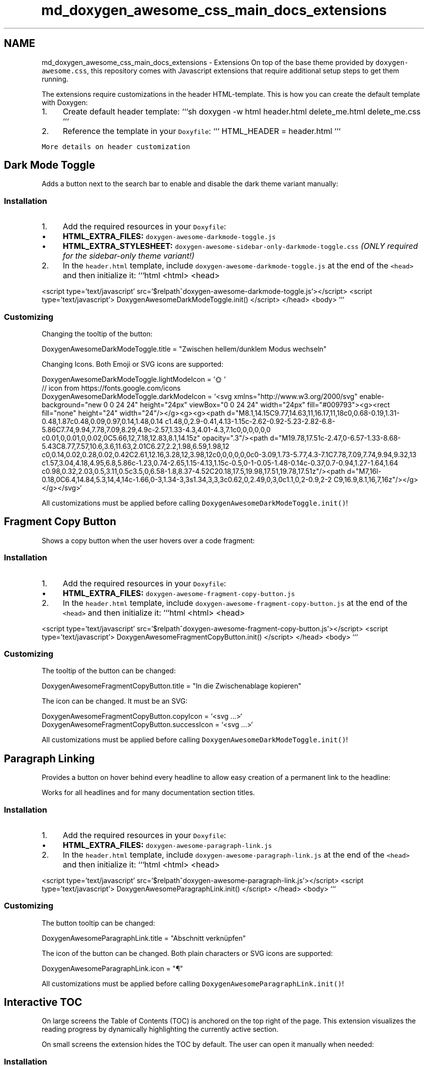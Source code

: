 .TH "md_doxygen_awesome_css_main_docs_extensions" 3 "Sun Mar 5 2023" "Namir" \" -*- nroff -*-
.ad l
.nh
.SH NAME
md_doxygen_awesome_css_main_docs_extensions \- Extensions 
On top of the base theme provided by \fCdoxygen-awesome\&.css\fP, this repository comes with Javascript extensions that require additional setup steps to get them running\&.
.PP
The extensions require customizations in the header HTML-template\&. This is how you can create the default template with Doxygen:
.PP
.IP "1." 4
Create default header template: ```sh doxygen -w html header\&.html delete_me\&.html delete_me\&.css ```
.IP "2." 4
Reference the template in your \fCDoxyfile\fP: ``` HTML_HEADER = header\&.html ```
.PP
.PP
\fCMore details on header customization\fP
.SH "Dark Mode Toggle"
.PP
Adds a button next to the search bar to enable and disable the dark theme variant manually:
.PP
  
.PP
.SS "Installation"
.PP
.IP "1." 4
Add the required resources in your \fCDoxyfile\fP:
.IP "  \(bu" 4
\fBHTML_EXTRA_FILES:\fP \fCdoxygen-awesome-darkmode-toggle\&.js\fP
.IP "  \(bu" 4
\fBHTML_EXTRA_STYLESHEET:\fP \fCdoxygen-awesome-sidebar-only-darkmode-toggle\&.css\fP \fI(ONLY required for the sidebar-only theme variant!)\fP
.PP

.IP "2." 4
In the \fCheader\&.html\fP template, include \fCdoxygen-awesome-darkmode-toggle\&.js\fP at the end of the \fC<head>\fP and then initialize it: ```html <html> <head>
.PP
<script type='text/javascript' src='$relpath^doxygen-awesome-darkmode-toggle\&.js'></script> <script type='text/javascript'> DoxygenAwesomeDarkModeToggle\&.init() </script> </head> <body> ```
.PP
.PP
.SS "Customizing"
.PP
Changing the tooltip of the button: 
.PP
.nf
DoxygenAwesomeDarkModeToggle\&.title = "Zwischen hellem/dunklem Modus wechseln"

.fi
.PP
.PP
Changing Icons\&. Both Emoji or SVG icons are supported: 
.PP
.nf
DoxygenAwesomeDarkModeToggle\&.lightModeIcon = '🌞'
// icon from https://fonts\&.google\&.com/icons
DoxygenAwesomeDarkModeToggle\&.darkModeIcon = `<svg xmlns="http://www\&.w3\&.org/2000/svg" enable-background="new 0 0 24 24" height="24px" viewBox="0 0 24 24" width="24px" fill="#009793"><g><rect fill="none" height="24" width="24"/></g><g><g><path d="M8\&.1,14\&.15C9\&.77,14\&.63,11,16\&.17,11,18c0,0\&.68-0\&.19,1\&.31-0\&.48,1\&.87c0\&.48,0\&.09,0\&.97,0\&.14,1\&.48,0\&.14 c1\&.48,0,2\&.9-0\&.41,4\&.13-1\&.15c-2\&.62-0\&.92-5\&.23-2\&.82-6\&.8-5\&.86C7\&.74,9\&.94,7\&.78,7\&.09,8\&.29,4\&.9c-2\&.57,1\&.33-4\&.3,4\&.01-4\&.3,7\&.1c0,0,0,0,0,0 c0\&.01,0,0\&.01,0,0\&.02,0C5\&.66,12,7\&.18,12\&.83,8\&.1,14\&.15z" opacity="\&.3"/><path d="M19\&.78,17\&.51c-2\&.47,0-6\&.57-1\&.33-8\&.68-5\&.43C8\&.77,7\&.57,10\&.6,3\&.6,11\&.63,2\&.01C6\&.27,2\&.2,1\&.98,6\&.59,1\&.98,12 c0,0\&.14,0\&.02,0\&.28,0\&.02,0\&.42C2\&.61,12\&.16,3\&.28,12,3\&.98,12c0,0,0,0,0,0c0-3\&.09,1\&.73-5\&.77,4\&.3-7\&.1C7\&.78,7\&.09,7\&.74,9\&.94,9\&.32,13 c1\&.57,3\&.04,4\&.18,4\&.95,6\&.8,5\&.86c-1\&.23,0\&.74-2\&.65,1\&.15-4\&.13,1\&.15c-0\&.5,0-1-0\&.05-1\&.48-0\&.14c-0\&.37,0\&.7-0\&.94,1\&.27-1\&.64,1\&.64 c0\&.98,0\&.32,2\&.03,0\&.5,3\&.11,0\&.5c3\&.5,0,6\&.58-1\&.8,8\&.37-4\&.52C20\&.18,17\&.5,19\&.98,17\&.51,19\&.78,17\&.51z"/><path d="M7,16l-0\&.18,0C6\&.4,14\&.84,5\&.3,14,4,14c-1\&.66,0-3,1\&.34-3,3s1\&.34,3,3,3c0\&.62,0,2\&.49,0,3,0c1\&.1,0,2-0\&.9,2-2 C9,16\&.9,8\&.1,16,7,16z"/></g></g></svg>`

.fi
.PP
.PP
All customizations must be applied before calling \fCDoxygenAwesomeDarkModeToggle\&.init()\fP!
.SH "Fragment Copy Button"
.PP
Shows a copy button when the user hovers over a code fragment:
.PP
  
.PP
.SS "Installation"
.PP
.IP "1." 4
Add the required resources in your \fCDoxyfile\fP:
.IP "  \(bu" 4
\fBHTML_EXTRA_FILES:\fP \fCdoxygen-awesome-fragment-copy-button\&.js\fP
.PP

.IP "2." 4
In the \fCheader\&.html\fP template, include \fCdoxygen-awesome-fragment-copy-button\&.js\fP at the end of the \fC<head>\fP and then initialize it: ```html <html> <head>
.PP
<script type='text/javascript' src='$relpath^doxygen-awesome-fragment-copy-button\&.js'></script> <script type='text/javascript'> DoxygenAwesomeFragmentCopyButton\&.init() </script> </head> <body> ```
.PP
.PP
.SS "Customizing"
.PP
The tooltip of the button can be changed: 
.PP
.nf
DoxygenAwesomeFragmentCopyButton\&.title = "In die Zwischenablage kopieren"

.fi
.PP
.PP
The icon can be changed\&. It must be an SVG: 
.PP
.nf
DoxygenAwesomeFragmentCopyButton\&.copyIcon = `<svg \&.\&.\&.>`
DoxygenAwesomeFragmentCopyButton\&.successIcon = `<svg \&.\&.\&.>`

.fi
.PP
.PP
All customizations must be applied before calling \fCDoxygenAwesomeDarkModeToggle\&.init()\fP!
.SH "Paragraph Linking"
.PP
Provides a button on hover behind every headline to allow easy creation of a permanent link to the headline:
.PP
  
.PP
Works for all headlines and for many documentation section titles\&.
.PP
.SS "Installation"
.PP
.IP "1." 4
Add the required resources in your \fCDoxyfile\fP:
.IP "  \(bu" 4
\fBHTML_EXTRA_FILES:\fP \fCdoxygen-awesome-paragraph-link\&.js\fP
.PP

.IP "2." 4
In the \fCheader\&.html\fP template, include \fCdoxygen-awesome-paragraph-link\&.js\fP at the end of the \fC<head>\fP and then initialize it: ```html <html> <head>
.PP
<script type='text/javascript' src='$relpath^doxygen-awesome-paragraph-link\&.js'></script> <script type='text/javascript'> DoxygenAwesomeParagraphLink\&.init() </script> </head> <body> ```
.PP
.PP
.SS "Customizing"
.PP
The button tooltip can be changed: 
.PP
.nf
DoxygenAwesomeParagraphLink\&.title = "Abschnitt verknüpfen"

.fi
.PP
.PP
The icon of the button can be changed\&. Both plain characters or SVG icons are supported: 
.PP
.nf
DoxygenAwesomeParagraphLink\&.icon = "¶"

.fi
.PP
.PP
All customizations must be applied before calling \fCDoxygenAwesomeParagraphLink\&.init()\fP!
.SH "Interactive TOC"
.PP
On large screens the Table of Contents (TOC) is anchored on the top right of the page\&. This extension visualizes the reading progress by dynamically highlighting the currently active section\&.
.PP
On small screens the extension hides the TOC by default\&. The user can open it manually when needed:
.PP
  
.PP
.SS "Installation"
.PP
.IP "1." 4
Add the required resources in your \fCDoxyfile\fP:
.IP "  \(bu" 4
\fBHTML_EXTRA_FILES:\fP \fCdoxygen-awesome-interactive-toc\&.js\fP
.PP

.IP "2." 4
In the \fCheader\&.html\fP template, include \fCdoxygen-awesome-interactive-toc\&.js\fP at the end of the \fC<head>\fP and then initialize it: ```html <html> <head>
.PP
<script type='text/javascript' src='$relpath^doxygen-awesome-interactive-toc\&.js'></script> <script type='text/javascript'> DoxygenAwesomeInteractiveToc\&.init() </script> </head> <body> ```
.PP
.PP
.SS "Customizing"
.PP
The offset for when a headline is considered active can be changed\&. A smaller value means that the headline of the section must be closer to the top of the viewport before it is highlighted in the TOC: 
.PP
.nf
DoxygenAwesomeInteractiveToc\&.topOffset = 45

.fi
.PP
.PP
Hiding the TOC on small screens can be disabled\&. It is still interactive and can be hidden by the user but will now be open by default: 
.PP
.nf
DoxygenAwesomeInteractiveToc\&.hideMobileMenu = false

.fi
.PP
.SH "Tabs"
.PP
\fBNote\fP
.RS 4
Experimental feature! Please report bugs \fChere\fP\&.
.RE
.PP
This extension allows to arrange list content in tabs:
.PP
.PP
.IP "\(bu" 2
\fBTab 1\fP This is the content of tab 1
.IP "\(bu" 2
\fBTab 2\fP This is the content of tab 2
.PP
.PP
.PP
.SS "Installation"
.PP
.IP "1." 4
Add the required resources in your \fCDoxyfile\fP:
.IP "  \(bu" 4
\fBHTML_EXTRA_FILES:\fP \fCdoxygen-awesome-tabs\&.js\fP
.PP

.IP "2." 4
In the \fCheader\&.html\fP template, include \fCdoxygen-awesome-tabs\&.js\fP at the end of the \fC<head>\fP and then initialize it: ```html <html> <head>
.PP
<script type='text/javascript' src='$relpath^doxygen-awesome-tabs\&.js'></script> <script type='text/javascript'> DoxygenAwesomeTabs\&.init() </script> </head> <body> ```
.PP
.PP
.SS "Usage"
.PP
Each list that is supposed to be displayed as tabs has to be wrapped with the \fCtabbed\fP CSS class\&. Each item in the list must start with an element that has the class \fCtab-title\fP\&. It will then be used as tab title\&.
.PP
.PP
.nf
<div class="tabbed">

- <b class="tab-title">Tab 1</b> This is the content of tab 1
- <b class="tab-title">Tab 2</b> This is the content of tab 2

</div>
.fi
.PP
.PP
.PP
Read Next: \fBCustomization\fP  
